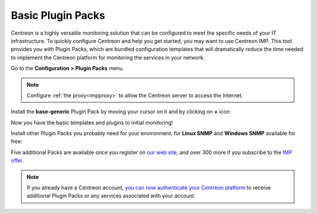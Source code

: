 .. _basic_plugins:

==================
Basic Plugin Packs
==================

Centreon is a highly versatile monitoring solution that can be configured to
meet the specific needs of your IT infrastructure. To quickly configure
Centreon and help you get started, you may want to use Centreon IMP. This tool
provides you with Plugin Packs, which are bundled configuration templates that
will dramatically reduce the time needed to implement the Centreon platform for
monitoring the services in your network.

Go to the **Configuration > Plugin Packs** menu.

.. note::
    Configure :ref:`the proxy<impproxy>` to allow the Centreon server to access
    the Internet.

Install the **base-generic** Plugin Pack by moving your cursor on it and by
clicking on **+** icon:

.. image:: /_static/images/quick_start/pp_base_generic.png
    :align: center

Now you have the basic templates and plugins to initial monitoring!

Install other Plugin Packs you probably need for your environment, for **Linux
SNMP** and **Windows SNMP** available for free:

.. image:: /_static/images/quick_start/pp_install_basic.gif
    :align: center

Five additional Packs are available once you register on `our web site 
<https://store.centreon.com>`_, and over 300 more if you subscribe to the `IMP
offer <https://store.centreon.com>`_.

.. note::
    If you already have a Centreon account, `you can now authenticate your Centreon platform 
    <https://documentation.centreon.com/docs/plugins-packs/en/latest/installation.html>`_
    to receive additional Plugin Packs or any services associated with your account.
